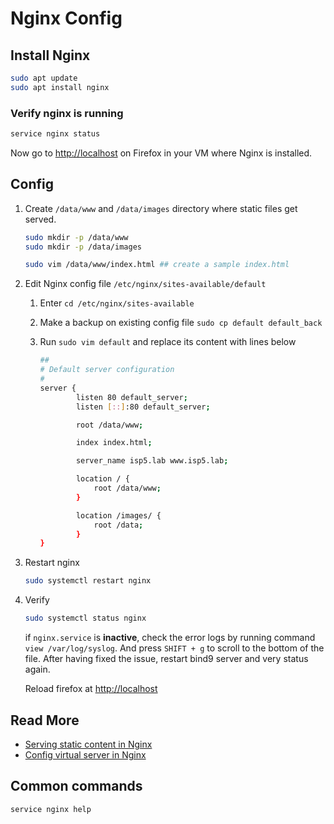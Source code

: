 * Nginx Config

** Install Nginx

#+BEGIN_SRC bash
sudo apt update
sudo apt install nginx
#+END_SRC

*** Verify nginx is running
#+BEGIN_SRC bash
service nginx status
#+END_SRC

Now go to [[http://localhost]] on Firefox in your VM where Nginx is installed.

** Config
1. Create =/data/www= and =/data/images= directory where static files get served.
   #+BEGIN_SRC bash
   sudo mkdir -p /data/www
   sudo mkdir -p /data/images

   sudo vim /data/www/index.html ## create a sample index.html
   #+END_SRC
2. Edit Nginx config file =/etc/nginx/sites-available/default=

   1. Enter =cd /etc/nginx/sites-available=
   2. Make a backup on existing config file =sudo cp default default_back=
   3. Run =sudo vim default= and replace its content with lines below
     #+BEGIN_SRC bash
     ##
     # Default server configuration
     #
     server {
             listen 80 default_server;
             listen [::]:80 default_server;

             root /data/www;

             index index.html;

             server_name isp5.lab www.isp5.lab;

             location / {
                 root /data/www;
             }

             location /images/ {
                 root /data;
             }
     }
     #+END_SRC

3. Restart nginx
   #+BEGIN_SRC bash
   sudo systemctl restart nginx
   #+END_SRC

4. Verify
   #+BEGIN_SRC bash
   sudo systemctl status nginx
   #+END_SRC
   if =nginx.service= is *inactive*, check the error logs by running command =view /var/log/syslog=.
   And press =SHIFT + g= to scroll to the bottom of the file.
   After having fixed the issue, restart bind9 server and very status again.

   Reload firefox at [[http://localhost]]

** Read More
   - [[http://nginx.org/en/docs/beginners_guide.html][Serving static content in Nginx]]
   - [[http://nginx.org/en/docs/http/request_processing.html][Config virtual server in Nginx]]

** Common commands

#+BEGIN_SRC
service nginx help
#+END_SRC
